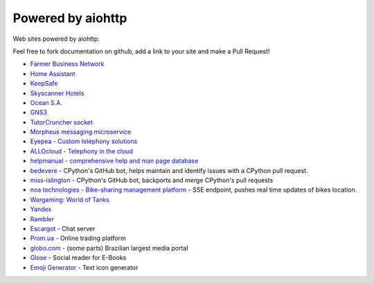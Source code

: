 .. _aiohttp-powered-by:

Powered by aiohttp
==================

Web sites powered by aiohttp.

Feel free to fork documentation on github, add a link to your site and
make a Pull Request!

* `Farmer Business Network <https://www.farmersbusinessnetwork.com>`_
* `Home Assistant <https://home-assistant.io>`_
* `KeepSafe <https://www.getkeepsafe.com/>`_
* `Skyscanner Hotels <https://www.skyscanner.net/hotels>`_
* `Ocean S.A. <https://ocean.io/>`_
* `GNS3 <http://gns3.com>`_
* `TutorCruncher socket
  <https://tutorcruncher.com/features/tutorcruncher-socket/>`_
* `Morpheus messaging microservice <https://github.com/tutorcruncher/morpheus>`_
* `Eyepea - Custom telephony solutions <http://www.eyepea.eu>`_
* `ALLOcloud - Telephony in the cloud <https://www.allocloud.com>`_
* `helpmanual - comprehensive help and man page database
  <https://helpmanual.io/>`_
* `bedevere <https://github.com/python/bedevere>`_ - CPython's GitHub
  bot, helps maintain and identify issues with a CPython pull request.
* `miss-islington <https://github.com/python/miss-islington>`_ -
  CPython's GitHub bot, backports and merge CPython's pull requests
* `noa technologies - Bike-sharing management platform
  <https://noa.one/>`_ - SSE endpoint, pushes real time updates of
  bikes location.
* `Wargaming: World of Tanks <https://worldoftanks.ru/>`_
* `Yandex <https://yandex.ru>`_
* `Rambler <https://rambler.ru>`_
* `Escargot <https://escargot.log1p.xyz>`_ - Chat server
* `Prom.ua <https://prom.ua/>`_ - Online trading platform
* `globo.com <https://www.globo.com/>`_ - (some parts) Brazilian largest media portal
* `Glose <https://www.glose.com/>`_ - Social reader for E-Books
* `Emoji Generator <https://emoji-gen.ninja>`_ - Text icon generator
